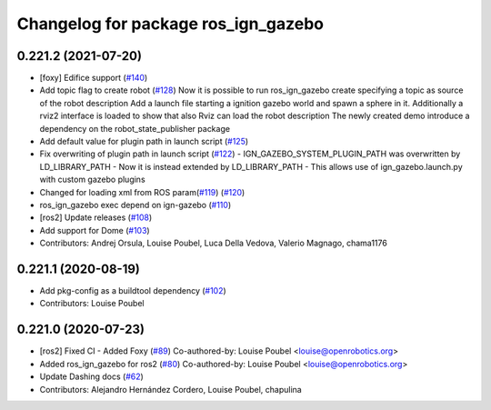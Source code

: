 ^^^^^^^^^^^^^^^^^^^^^^^^^^^^^^^^^^^^
Changelog for package ros_ign_gazebo
^^^^^^^^^^^^^^^^^^^^^^^^^^^^^^^^^^^^

0.221.2 (2021-07-20)
--------------------
* [foxy] Edifice support (`#140 <https://github.com/osrf/ros_ign/issues/140>`_)
* Add topic flag to create robot  (`#128 <https://github.com/osrf/ros_ign/issues/128>`_)
  Now it is possible to run ros_ign_gazebo create specifying a topic as
  source of the robot description
  Add a launch file starting a ignition gazebo world and spawn a sphere in it.
  Additionally a rviz2 interface is loaded to show that also Rviz can load
  the robot description
  The newly created demo introduce a dependency on the robot_state_publisher package
* Add default value for plugin path in launch script (`#125 <https://github.com/osrf/ros_ign/issues/125>`_)
* Fix overwriting of plugin path in launch script (`#122 <https://github.com/osrf/ros_ign/issues/122>`_)
  - IGN_GAZEBO_SYSTEM_PLUGIN_PATH was overwritten by LD_LIBRARY_PATH
  - Now it is instead extended by LD_LIBRARY_PATH
  - This allows use of ign_gazebo.launch.py with custom gazebo plugins
* Changed for loading xml from ROS param(`#119 <https://github.com/osrf/ros_ign/issues/119>`_) (`#120 <https://github.com/osrf/ros_ign/issues/120>`_)
* ros_ign_gazebo exec depend on ign-gazebo (`#110 <https://github.com/osrf/ros_ign/issues/110>`_)
* [ros2] Update releases (`#108 <https://github.com/osrf/ros_ign/issues/108>`_)
* Add support for Dome (`#103 <https://github.com/osrf/ros_ign/issues/103>`_)
* Contributors: Andrej Orsula, Louise Poubel, Luca Della Vedova, Valerio Magnago, chama1176

0.221.1 (2020-08-19)
--------------------
* Add pkg-config as a buildtool dependency (`#102 <https://github.com/osrf/ros_ign/issues/102>`_)
* Contributors: Louise Poubel

0.221.0 (2020-07-23)
--------------------
* [ros2] Fixed CI - Added Foxy (`#89 <https://github.com/osrf/ros_ign/issues/89>`_)
  Co-authored-by: Louise Poubel <louise@openrobotics.org>
* Added ros_ign_gazebo for ros2 (`#80 <https://github.com/osrf/ros_ign/issues/80>`_)
  Co-authored-by: Louise Poubel <louise@openrobotics.org>
* Update Dashing docs (`#62 <https://github.com/osrf/ros_ign/issues/62>`_)
* Contributors: Alejandro Hernández Cordero, Louise Poubel, chapulina
